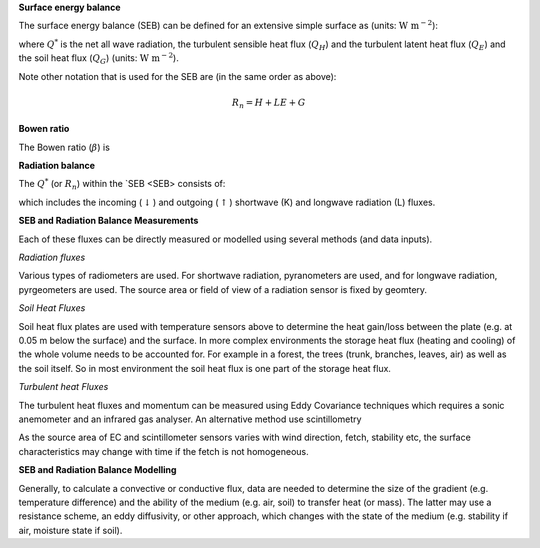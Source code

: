 .. _SEB:

**Surface energy balance**

The surface energy balance (SEB) can be defined for an extensive simple
surface as (units: :math:`\mathrm{W \ m^{-2}}`):

.. math::
    :label: seb

    Q^*= Q_H + Q_E +Q_G

where :math:`Q^*` is the net all wave radiation, the turbulent sensible
heat flux (:math:`Q_H`) and the turbulent latent heat flux (:math:`Q_E`) and
the soil heat flux (:math:`Q_G`) (units: :math:`\mathrm{W \ m^{-2}}`).

Note other notation that is used for the SEB are (in the same order as above):

.. math::

    R_n= H + LE + G

**Bowen ratio**


.. math::

The Bowen ratio (:math:`\beta`) is

.. math::
    :label: bowen

    \beta= Q_H / Q_E

.. _radB:

**Radiation balance**


The :math:`Q^*` (or :math:`R_n`) within the `SEB <SEB> consists of:

.. math::
    :label: qnet

    Q^*= K_\downarrow- K_{\uparrow} + L_\downarrow- L_{\uparrow}

which includes the
incoming (:math:`\downarrow`) and outgoing (:math:`\uparrow`) shortwave
(K) and longwave radiation (L) fluxes.


**SEB and Radiation Balance Measurements**


Each of these fluxes can be directly measured or modelled using several
methods (and data inputs).

*Radiation fluxes*

Various types of radiometers are used. For shortwave radiation, pyranometers are used, and for longwave radiation, pyrgeometers are used. The source area or field of view of a radiation sensor is fixed by geomtery.

*Soil Heat Fluxes*

Soil heat flux plates are used with temperature sensors above to determine the heat gain/loss between the plate (e.g. at 0.05 m below the surface) and the surface.
In more complex environments the storage heat flux (heating and cooling) of the whole volume needs to be accounted for. For example in a forest, the trees (trunk, branches, leaves, air) as well as the soil itself. So in most environment the soil heat flux is one part of the storage heat flux.

*Turbulent heat Fluxes*


The turbulent heat fluxes and momentum can be measured using Eddy
Covariance techniques which requires a sonic anemometer and an infrared gas analyser. 
An alternative method use scintillometry

As the source area of EC and scintillometer sensors varies with wind direction, fetch, stability etc, the surface characteristics may change with time if the fetch is not homogeneous.

**SEB and Radiation Balance Modelling**


Generally, to calculate a convective or conductive flux, data are needed to determine the size of the gradient
(e.g. temperature difference) and the ability of the medium (e.g. air,
soil) to transfer heat (or mass). The latter may use a resistance
scheme, an eddy diffusivity, or other approach, which changes with the
state of the medium (e.g. stability if air, moisture state if soil).





